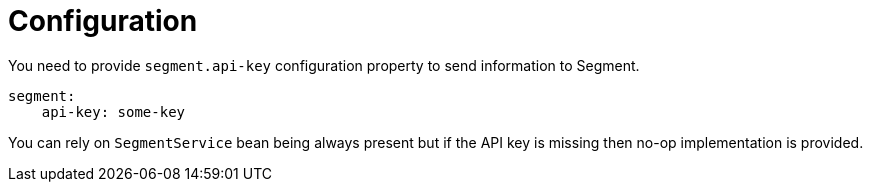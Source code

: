 
[[_configuration]]
= Configuration

You need to provide `segment.api-key` configuration property to send information to Segment.

[source,yaml]
----
segment:
    api-key: some-key
----

You can rely on `SegmentService` bean being always present but if the API key is missing then no-op implementation is provided.
